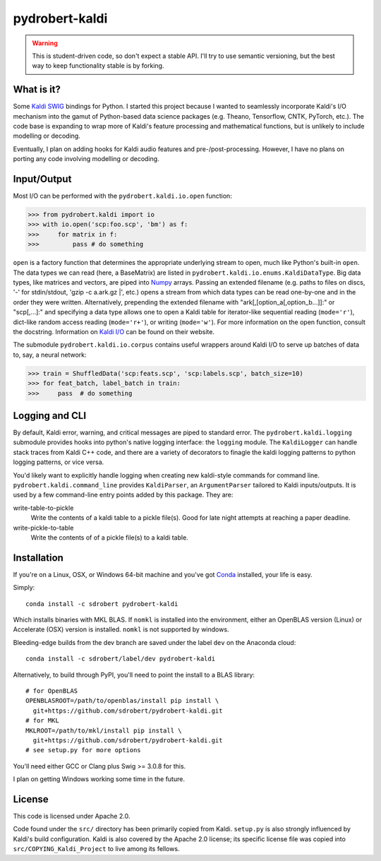 ===============
pydrobert-kaldi
===============

.. image:: https://travis-ci.org/sdrobert/pydrobert-kaldi.svg?branch=master
.. image:: https://ci.appveyor.com/api/projects/status/3lfk37i0xjgsk6ty/branch/master

.. warning:: This is student-driven code, so don't expect a stable API. I'll try
   to use semantic versioning, but the best way to keep functionality stable is
   by forking.

What is it?
-----------

Some Kaldi_ SWIG_ bindings for Python. I started this project because I wanted
to seamlessly incorporate Kaldi's I/O mechanism into the gamut of Python-based
data science packages (e.g. Theano, Tensorflow, CNTK, PyTorch, etc.). The
code base is expanding to wrap more of Kaldi's feature processing and
mathematical functions, but is unlikely to include modelling or decoding.

Eventually, I plan on adding hooks for Kaldi audio features and
pre-/post-processing. However, I have no plans on porting any code involving
modelling or decoding.

Input/Output
------------

Most I/O can be performed with the ``pydrobert.kaldi.io.open`` function:

>>> from pydrobert.kaldi import io
>>> with io.open('scp:foo.scp', 'bm') as f:
>>>     for matrix in f:
>>>         pass # do something

``open`` is a factory function that determines the appropriate underlying stream
to open, much like Python's built-in ``open``. The data types we can read (here,
a BaseMatrix) are listed in ``pydrobert.kaldi.io.enums.KaldiDataType``. Big
data types, like matrices and vectors, are piped into Numpy_ arrays. Passing
an extended filename  (e.g. paths to files on discs, '-' for stdin/stdout,
'gzip -c a.ark.gz |', etc.) opens a stream from which data types can be read
one-by-one and in the order they were written. Alternatively, prepending the
extended filename with "ark[,[option_a[,option_b...]]:" or "scp[,...]:" and
specifying a data type allows one to open a Kaldi table for iterator-like
sequential reading (``mode='r'``), dict-like random access reading
(``mode='r+'``), or writing (``mode='w'``). For more information on the open
function, consult the docstring. Information on `Kaldi I/O`_ can be found on
their website.

The submodule ``pydrobert.kaldi.io.corpus`` contains useful wrappers around
Kaldi I/O to serve up batches of data to, say, a neural network:

>>> train = ShuffledData('scp:feats.scp', 'scp:labels.scp', batch_size=10)
>>> for feat_batch, label_batch in train:
>>>     pass  # do something

Logging and CLI
---------------

By default, Kaldi error, warning, and critical messages are piped to standard
error. The ``pydrobert.kaldi.logging`` submodule provides hooks into python's
native logging interface: the ``logging`` module. The ``KaldiLogger`` can handle
stack traces from Kaldi C++ code, and there are a variety of decorators to
finagle the kaldi logging patterns to python logging patterns, or vice versa.

You'd likely want to explicitly handle logging when creating new kaldi-style
commands for command line. ``pydrobert.kaldi.command_line`` provides
``KaldiParser``, an ``ArgumentParser`` tailored to Kaldi inputs/outputs. It is
used by a few command-line entry points added by this package. They are:

write-table-to-pickle
  Write the contents of a kaldi table to a pickle file(s). Good for late night
  attempts at reaching a paper deadline.
write-pickle-to-table
  Write the contents of of a pickle file(s) to a kaldi table.

Installation
------------

If you're on a Linux, OSX, or Windows 64-bit machine and you've got Conda_
installed, your life is easy.

Simply::

   conda install -c sdrobert pydrobert-kaldi

Which installs binaries with MKL BLAS. If ``nomkl`` is installed into the
environment, either an OpenBLAS version (Linux) or Accelerate (OSX) version is
installed. ``nomkl`` is not supported by windows.

Bleeding-edge builds from the dev branch are saved under the label ``dev`` on
the Anaconda cloud::

   conda install -c sdrobert/label/dev pydrobert-kaldi

Alternatively, to build through PyPI, you'll need to point the install to a BLAS
library::

   # for OpenBLAS
   OPENBLASROOT=/path/to/openblas/install pip install \
     git+https://github.com/sdrobert/pydrobert-kaldi.git
   # for MKL
   MKLROOT=/path/to/mkl/install pip install \
     git+https://github.com/sdrobert/pydrobert-kaldi.git
   # see setup.py for more options

You'll need either GCC or Clang plus Swig >= 3.0.8 for this.

I plan on getting Windows working some time in the future.

License
-------

This code is licensed under Apache 2.0.

Code found under the ``src/`` directory has been primarily copied from Kaldi.
``setup.py`` is also strongly influenced by Kaldi's build
configuration. Kaldi is also covered by the Apache 2.0 license; its specific
license file was copied into ``src/COPYING_Kaldi_Project`` to live among its
fellows.

.. _Kaldi: http://kaldi-asr.org/
.. _`Kaldi I/O`: http://kaldi-asr.org/doc/io.html
.. _Swig: http://www.swig.org/
.. _Numpy: http://www.numpy.org/
.. _Conda: http://conda.pydata.org/docs/
